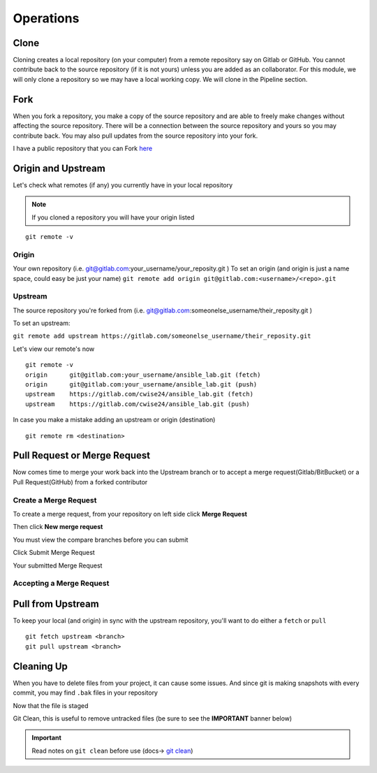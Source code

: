 Operations
~~~~~~~~~~
Clone
^^^^^
Cloning creates a local repository (on your computer) from a remote repository say on Gitlab or GitHub. You cannot contribute back to the source repository (if it is not yours)  unless you are added 
as an collaborator.  For this module, we will only clone a repository so we may have a local working copy. We will clone in the Pipeline section.


Fork
^^^^
When you fork a repository, you make a copy of the source repository and are able to freely make changes without affecting the source repository. There will be a connection between the source
repository and yours so you may contribute back.  You may also pull updates from the source repository into your fork.

I have a public repository that you can Fork `here <https://gitlab.com/cwise24/ansible_lab>`_

Origin and Upstream
^^^^^^^^^^^^^^^^
.. image:: imgs/g_o_u.png
   :scale: 60%
   :align: center
.. centered:: Fig 10

Let's check what remotes (if any) you currently have in your local repository

.. note:: If you cloned a repository you will have your origin listed

::

    git remote -v

Origin
---------
Your own repository (i.e. git@gitlab.com:your_username/your_reposity.git )
To set an origin (and origin is just a name space, could easy be just your name)
``git remote add origin git@gitlab.com:<username>/<repo>.git``

Upstream
-------------
The source repository you're forked from (i.e. git@gitlab.com:someonelse_username/their_reposity.git  )

To set an upstream:

``git remote add upstream https://gitlab.com/someonelse_username/their_reposity.git``

.. info:: If you make a typo in the upstream use ``git remote rm upstream``

Let's view our remote's now
::

    git remote -v
    origin	git@gitlab.com:your_username/ansible_lab.git (fetch)
    origin	git@gitlab.com:your_username/ansible_lab.git (push)
    upstream	https://gitlab.com/cwise24/ansible_lab.git (fetch)
    upstream	https://gitlab.com/cwise24/ansible_lab.git (push)

In case you make a mistake adding an upstream or origin (destination)

::

    git remote rm <destination>

Pull Request or Merge Request
^^^^^^^^^^^^^^^^^^^^^^

Now comes time to merge your work back into the Upstream branch or to accept a merge request(Gitlab/BitBucket) or a Pull Request(GitHub) from a forked contributor

Create a Merge Request
------------------------------
To create a merge request, from your repository on left side click **Merge Request**

.. image:: imgs/mr1.png
   :scale: 50%
   :align: center
.. centered:: Fig 11

Then click **New merge request**

.. image:: imgs/mr2.png
   :scale: 50%
   :align: center
.. centered:: Fig 12

You must view the compare branches before you can submit 

.. image:: imgs/mr3.png
   :scale: 50%
   :align: center
.. centered:: Fig 13

Click Submit Merge Request

.. image:: imgs/mr4.png
   :scale: 50%
   :align: center
.. centered:: Fig 14

Your submitted Merge Request

.. image:: imgs/mr5.png
   :scale: 50%
   :align: center
.. centered:: Fig 15

Accepting a Merge Request
------------------------------

.. image:: imgs/mr6.png
   :scale: 50%
   :align: center
.. centered:: Fig 16

.. image:: imgs/mr7.png
   :scale: 50%
   :align: center
.. centered:: Fig 17

.. image:: imgs/mr8.png
   :scale: 50%
   :align: center
.. centered:: Fig 18

Pull from Upstream
^^^^^^^^^^^^^^
To keep your local (and origin) in sync with the upstream repository, you'll want to do either a ``fetch`` or ``pull``

::
    
    git fetch upstream <branch>
    git pull upstream <branch>

Cleaning Up
^^^^^^^^^^

When you have to delete files from your project, it can cause some issues.  And since git is making snapshots with every commit, you may find ``.bak`` files in your repository

.. code-block:: bash
   :caption: Remove File or Directory

    git rm -r <directory>
    git rm <file>

Now that the file is staged

.. code-block:: bash  
   :caption: Commit Change

    git commit -m "rm <file>"
    git push origin <branch>

Git Clean, this is useful to remove untracked files (be sure to see the **IMPORTANT** banner below)

.. code-block:: bash
   :caption: Dry run

   git clean -x -n 

.. code-block:: bash
   :caption: Force Clean

    git clean -x -f 

.. important:: Read notes on ``git clean`` before use (docs-> `git clean <https://git-scm.com/docs/git-clean>`_)